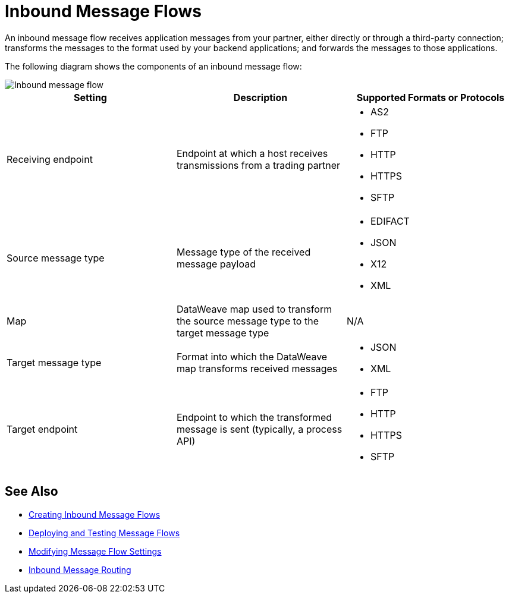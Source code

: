 = Inbound Message Flows

An inbound message flow receives application messages from your partner, either directly or through a third-party connection; transforms the messages to the format used by your backend applications; and forwards the messages to those applications.

The following diagram shows the components of an inbound message flow:

image::pm-inbound-message-flow.png[Inbound message flow]

|===
|Setting |Description |Supported Formats or Protocols

|Receiving endpoint | Endpoint at which a host receives transmissions from a trading partner a|
* AS2
* FTP
* HTTP
* HTTPS
* SFTP

|Source message type |Message type of the received message payload a|
* EDIFACT
* JSON
* X12
* XML

|Map |DataWeave map used to transform the source message type to the target message type a| N/A

|Target message type |Format into which the DataWeave map transforms received messages a|
* JSON
* XML

|Target endpoint | Endpoint to which the transformed message is sent (typically, a process API)
 a|
* FTP
* HTTP
* HTTPS
* SFTP
|===

== See Also

* xref:create-inbound-message-flow.adoc[Creating Inbound Message Flows]
* xref:deploy-message-flows.adoc[Deploying and Testing Message Flows]
* xref:manage-message-flows.adoc[Modifying Message Flow Settings]
* xref:inbound-message-routing.adoc[Inbound Message Routing]
